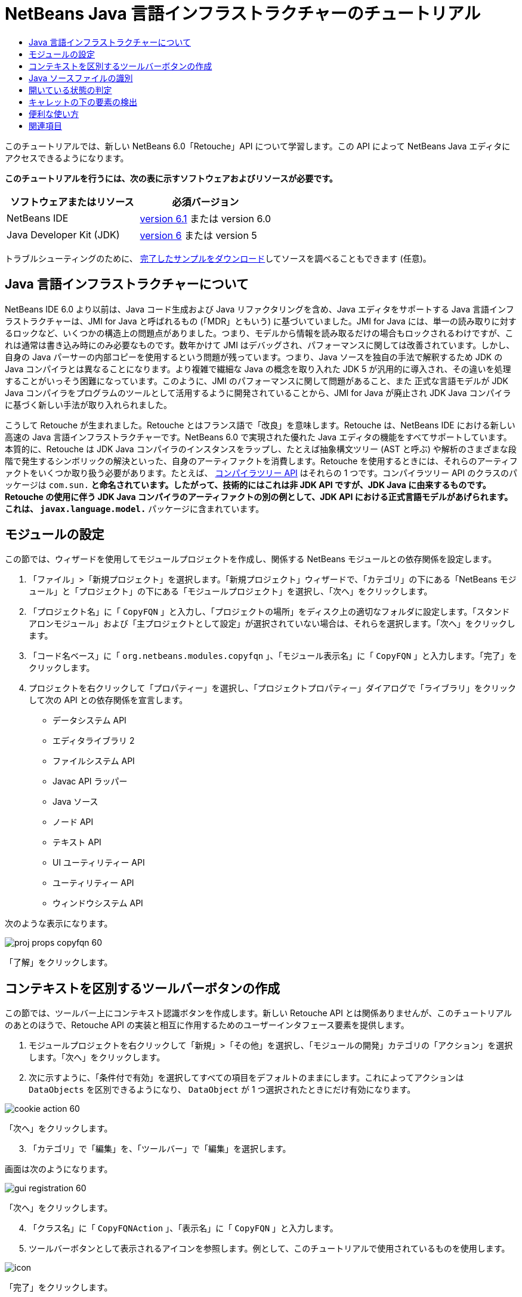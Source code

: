 // 
//     Licensed to the Apache Software Foundation (ASF) under one
//     or more contributor license agreements.  See the NOTICE file
//     distributed with this work for additional information
//     regarding copyright ownership.  The ASF licenses this file
//     to you under the Apache License, Version 2.0 (the
//     "License"); you may not use this file except in compliance
//     with the License.  You may obtain a copy of the License at
// 
//       http://www.apache.org/licenses/LICENSE-2.0
// 
//     Unless required by applicable law or agreed to in writing,
//     software distributed under the License is distributed on an
//     "AS IS" BASIS, WITHOUT WARRANTIES OR CONDITIONS OF ANY
//     KIND, either express or implied.  See the License for the
//     specific language governing permissions and limitations
//     under the License.
//

= NetBeans Java 言語インフラストラクチャーのチュートリアル
:jbake-type: platform-tutorial
:jbake-tags: tutorials 
:jbake-status: published
:syntax: true
:source-highlighter: pygments
:toc: left
:toc-title:
:icons: font
:experimental:
:description: NetBeans Java 言語インフラストラクチャーのチュートリアル - Apache NetBeans
:keywords: Apache NetBeans Platform, Platform Tutorials, NetBeans Java 言語インフラストラクチャーのチュートリアル

このチュートリアルでは、新しい NetBeans 6.0「Retouche」API について学習します。この API によって NetBeans Java エディタにアクセスできるようになります。





*このチュートリアルを行うには、次の表に示すソフトウェアおよびリソースが必要です。*

|===
|ソフトウェアまたはリソース |必須バージョン 

|NetBeans IDE | link:https://netbeans.apache.org/download/index.html[version 6.1] または
version 6.0 

|Java Developer Kit (JDK) | link:https://www.oracle.com/technetwork/java/javase/downloads/index.html[version 6] または
version 5 
|===

トラブルシューティングのために、 link:http://plugins.netbeans.org/PluginPortal/faces/PluginDetailPage.jsp?pluginid=2753[完了したサンプルをダウンロード]してソースを調べることもできます (任意)。


== Java 言語インフラストラクチャーについて

NetBeans IDE 6.0 より以前は、Java コード生成および Java リファクタリングを含め、Java エディタをサポートする Java 言語インフラストラクチャーは、JMI for Java と呼ばれるもの (「MDR」ともいう) に基づいていました。JMI for Java には、単一の読み取りに対するロックなど、いくつかの構造上の問題点がありました。つまり、モデルから情報を読み取るだけの場合もロックされるわけですが、これは通常は書き込み時にのみ必要なものです。数年かけて JMI はデバッグされ、パフォーマンスに関しては改善されています。しかし、自身の Java パーサーの内部コピーを使用するという問題が残っています。つまり、Java ソースを独自の手法で解釈するため JDK の Java コンパイラとは異なることになります。より複雑で繊細な Java の概念を取り入れた JDK 5 が汎用的に導入され、その違いを処理することがいっそう困難になっています。このように、JMI のパフォーマンスに関して問題があること、また 正式な言語モデルが JDK Java コンパイラをプログラムのツールとして活用するように開発されていることから、JMI for Java が廃止され JDK Java コンパイラに基づく新しい手法が取り入れられました。

こうして Retouche が生まれました。Retouche とはフランス語で「改良」を意味します。Retouche は、NetBeans IDE における新しい高速の Java 言語インフラストラクチャーです。NetBeans 6.0 で実現された優れた Java エディタの機能をすべてサポートしています。本質的に、Retouche は JDK Java コンパイラのインスタンスをラップし、たとえば抽象構文ツリー (AST と呼ぶ) や解析のさまざまな段階で発生するシンボリックの解決といった、自身のアーティファクトを消費します。Retouche を使用するときには、それらのアーティファクトをいくつか取り扱う必要があります。たとえば、 link:http://java.sun.com/javase/6/docs/jdk/api/javac/tree/index.html[コンパイラツリー API] はそれらの 1 つです。コンパイラツリー API のクラスのパッケージは  ``com.sun.*``  と命名されています。したがって、技術的にはこれは非 JDK API ですが、JDK Java に由来するものです。Retouche の使用に伴う JDK Java コンパイラのアーティファクトの別の例として、JDK API における正式言語モデルがあげられます。これは、 ``javax.language.model.*``  パッケージに含まれています。


== モジュールの設定

この節では、ウィザードを使用してモジュールプロジェクトを作成し、関係する NetBeans モジュールとの依存関係を設定します。


[start=1]
1. 「ファイル」>「新規プロジェクト」を選択します。「新規プロジェクト」ウィザードで、「カテゴリ」の下にある「NetBeans モジュール」と「プロジェクト」の下にある「モジュールプロジェクト」を選択し、「次へ」をクリックします。

[start=2]
1. 「プロジェクト名」に「 ``CopyFQN`` 」と入力し、「プロジェクトの場所」をディスク上の適切なフォルダに設定します。「スタンドアロンモジュール」および「主プロジェクトとして設定」が選択されていない場合は、それらを選択します。「次へ」をクリックします。

[start=3]
1. 「コード名ベース」に「 ``org.netbeans.modules.copyfqn`` 」、「モジュール表示名」に「 ``CopyFQN`` 」と入力します。「完了」をクリックします。

[start=4]
1. プロジェクトを右クリックして「プロパティー」を選択し、「プロジェクトプロパティー」ダイアログで「ライブラリ」をクリックして次の API との依存関係を宣言します。

* データシステム API
* エディタライブラリ 2
* ファイルシステム API
* Javac API ラッパー
* Java ソース
* ノード API
* テキスト API
* UI ユーティリティー API
* ユーティリティー API
* ウィンドウシステム API

次のような表示になります。


image::images/proj-props-copyfqn-60.png[]

「了解」をクリックします。


== コンテキストを区別するツールバーボタンの作成

この節では、ツールバー上にコンテキスト認識ボタンを作成します。新しい Retouche API とは関係ありませんが、このチュートリアルのあとのほうで、Retouche API の実装と相互に作用するためのユーザーインタフェース要素を提供します。


[start=1]
1. モジュールプロジェクトを右クリックして「新規」>「その他」を選択し、「モジュールの開発」カテゴリの「アクション」を選択します。「次へ」をクリックします。

[start=2]
1. 次に示すように、「条件付で有効」を選択してすべての項目をデフォルトのままにします。これによってアクションは  ``DataObjects``  を区別できるようになり、 ``DataObject``  が 1 つ選択されたときにだけ有効になります。


image::images/cookie-action-60.png[]

「次へ」をクリックします。


[start=3]
1. 「カテゴリ」で「編集」を、「ツールバー」で「編集」を選択します。

画面は次のようになります。


image::images/gui-registration-60.png[]

「次へ」をクリックします。


[start=4]
1. 「クラス名」に「 ``CopyFQNAction`` 」、「表示名」に「 ``CopyFQN`` 」と入力します。

[start=5]
1. ツールバーボタンとして表示されるアイコンを参照します。例として、このチュートリアルで使用されているものを使用します。


image::images/icon.png[]

「完了」をクリックします。

新しい  ``CopyFQNAction.java``  クラスに、次のようなコードが見つかるはずです。


[source,java]
----

public final class CopyFQNAction extends CookieAction {
    
    protected void performAction(Node[] activatedNodes) {
        DataObject dataObject = activatedNodes[0].getLookup().lookup(org.openide.loaders.DataObject.class);
        // TODO dataObject を使用
    }
    
    protected int mode() {
        return CookieAction.MODE_EXACTLY_ONE;
    }
    
    public String getName() {
        return NbBundle.getMessage(CopyFQNAction.class, "CTL_CopyFQNAction");
    }
    
    protected Class[] cookieClasses() {
        return new Class[] {
            DataObject.class
        };
    }
    
    protected String iconResource() {
        return "org/netbeans/modules/copyfqn/icon.png";
    }
    
    public HelpCtx getHelpCtx() {
        return HelpCtx.DEFAULT_HELP;
    }
    
    protected boolean asynchronous() {
        return false;
----

NOTE: このあと、このチュートリアルでは、すべてこの  ``performAction()``  メソッドに重点を置いて進めます。

これで、データオブジェクトを区別するアクションが作成されました。続いて、その働きについて確認します。


[start=6]
1. モジュールを右クリックして「インストール」を選択します。

モジュールがインストールされると、ツールバーに新しいボタンが表示されます。


[start=7]
1. 「プロジェクト」ウィンドウでノードを選択してから、ツールバーのボタンを確認します。ファイルまたはフォルダ (パッケージを含む) を示すノードを選択した場合は、次に示すようにボタンが使用可能になっています。


image::images/ctx-sensitive-on.png[]

一方、プロジェクトを示すノードを選択した場合は、次に示すようにボタンは使用できなくなっています。


image::images/ctx-sensitive-off.png[]

次の節では、ここで確認したプロジェクトノードと、ファイルノードまたはフォルダノードの区別だけでなく、Java クラスのファイルノードとその他すべての種類のファイルノードの区別について学習します。


== Java ソースファイルの識別

この節では、 link:https://bits.netbeans.org/dev/javadoc/org-netbeans-modules-java-source/overview-summary.html[Java ソース]と呼ばれる、新しい Retouche API の 1 つを使用します。ここで使用する  link:https://bits.netbeans.org/dev/javadocorg-netbeans-modules-java-source/org/netbeans/api/java/source/JavaSource.html[JavaSource] クラスは、Java ソースファイルを表しています。使用中のデータオブジェクトに関連付けられたファイルオブジェクトの、このクラスのインスタンスを返します。null が返された場合は、ファイルオブジェクトは Java ソースファイルではありません。ファイルが選択されている状態でボタンをクリックすると、ステータスバーに結果が表示されるようにします。


[start=1]
1.  ``performAction()``  メソッドに、次に示す強調表示された行を追加します。

[source,java]
----

protected void performAction(Node[] activatedNodes) {
    DataObject dataObject = activatedNodes[0].getLookup().lookup(org.openide.loaders.DataObject.class);
    // TODO dataObject を使用

    *FileObject fileObject = dataObject.getPrimaryFile();

link:https://bits.netbeans.org/dev/javadoc/org-netbeans-modules-java-source/org/netbeans/api/java/source/JavaSource.html[JavaSource] javaSource =  link:https://bits.netbeans.org/dev/javadocorg-netbeans-modules-java-source/org/netbeans/api/java/source/JavaSource.html#forFileObject(org.openide.filesystems.FileObject)[JavaSource.forFileObject(fileObject)];
    if (javaSource == null) {
        StatusDisplayer.getDefault().setStatusText("Not a Java file: " + fileObject.getPath());
    } else {
        StatusDisplayer.getDefault().setStatusText("Hurray! A Java file: " + fileObject.getPath());
    }*
}
----


[start=2]
1. インポート文が次のようになっていることを確認します。

[source,java]
----

import org.netbeans.api.java.source.JavaSource;
import org.openide.awt.StatusDisplayer;
import org.openide.filesystems.FileObject;
import org.openide.loaders.DataObject;
import org.openide.nodes.Node;
import org.openide.util.HelpCtx;
import org.openide.util.NbBundle;
import org.openide.util.actions.CookieAction;
----


[start=3]
1. モジュールをもう一度インストールします。

[start=4]
1. ファイルノードを選択し、ボタンを押します。

次に示すように、Java ファイルを選択したときだけ「Hurray!」のメッセージが表示されます。


image::images/message-java-file-60.png[]

別の手法として、_Java ファイルが選択されたときにだけボタンを使用可能にする_という方法もあります。これを実装するには、次のように  ``CookieAction.enable()``  メソッドをオーバーライドします。


[source,java]
----

@Override
protected boolean enable(Node[] activatedNodes) {
    if (super.enable(activatedNodes)) {
        DataObject dataObject = activatedNodes[0].getLookup().lookup(org.openide.loaders.DataObject.class);
        FileObject fileObject = dataObject.getPrimaryFile();
        JavaSource javaSource = JavaSource.forFileObject(fileObject);
        if (javaSource == null) {
            return false;
        }
        return true;
    }
    return false;
}
----

このメソッドは、Java ファイル_以外_のすべてのファイルをフィルタで除外します。これによって、現在のファイルが Java ファイルであるときだけボタンが使用可能になります。


== 開いている状態の判定

この節では、はじめて明示的に呼び出された Retouche タスクを取り扱います。このようなタスクは JavaSource クラスの  ``runUserActionTask``  メソッドによってもたらされます。この種のタスクによって、構文解析の段階を制御できるようになります。これは、ユーザーの入力にすぐに応答する際に適用できます。タスク内で行われることはすべて単体として処理されます。ここでは、ツールバーのボタンによって表されるアクションの呼び出しのあと、すぐにステータスバーのテキストを表示するようにします。


[start=1]
1.  ``performAction()``  メソッドの「Hurray!」メッセージを次の行に置き換えます。 link:http://bits.netbeans.org/dev/javadoc/org-netbeans-modules-java-source/org/netbeans/api/java/source/JavaSource.html#runUserActionTask(org.netbeans.api.java.source.Task,%20boolean)[javaSource.runUserActionTask]

[source,java]
----

(new  link:http://bits.netbeans.org/dev/javadoc/org-netbeans-modules-java-source/org/netbeans/api/java/source/Task.html[Task]< link:https://bits.netbeans.org/dev/javadoc/org-netbeans-modules-java-source/org/netbeans/api/java/source/CompilationController.html[CompilationController]>());
----

これで、次に示すような電球がエディタの左側のバーに表示されるはずです。


image::images/runuserasactiontask-60.png[]


[start=2]
1. 電球をクリックします。あるいは、その行にキャレットを置いて Alt-Enter キーを押します。これで、IDE によってメソッドが実装されます。

[start=3]
1. メソッドの最後に  ``true``  の Boolean を加え、IDE が try/catch ブロックのスニペットをラップするように変更します。コードは次のようになります。

[source,java]
----

protected void performAction(Node[] activatedNodes) {
    DataObject dataObject = activatedNodes[0].getLookup().lookup(org.openide.loaders.DataObject.class);
    // TODO dataObject を使用

    FileObject fileObject = dataObject.getPrimaryFile();

    JavaSource javaSource = JavaSource.forFileObject(fileObject);
    if (javaSource == null) {
        StatusDisplayer.getDefault().setStatusText("Not a Java file: " + fileObject.getPath());
     } else {
     
            *try {
                javaSource.runUserActionTask(new Task<CompilationController>() {

                    public void run(CompilationController arg0) throws Exception {
                        throw new UnsupportedOperationException("Not supported yet.");
                    }
                }, true);
            } catch (IOException ex) {
                Exceptions.printStackTrace(ex);
            }*
            
     }

}
----


[start=4]
1. 次のように、 ``run()``  メソッドを実装します。

[source,java]
----

public void run(CompilationController compilationController) throws Exception {
     
link:https://bits.netbeans.org/dev/javadoc/org-netbeans-modules-java-source/org/netbeans/api/java/source/CompilationController.html#toPhase(org.netbeans.api.java.source.JavaSource.Phase)[compilationController.toPhase(Phase.ELEMENTS_RESOLVED)];
      
link:https://docs.oracle.com/javase/1.5.0/docs/api/javax/swing/text/Document.html[Document] document =  link:https://bits.netbeans.org/dev/javadoc/org-netbeans-modules-java-source/org/netbeans/api/java/source/CompilationController.html#getDocument()[compilationController.getDocument()];
      if (document != null) {
         StatusDisplayer.getDefault().setStatusText("Hurray, the Java file is open!");
      } else {
         StatusDisplayer.getDefault().setStatusText("The Java file is closed!");
      }
      
}
----


[start=5]
1. インポート文が次のようになっていることを確認します。

[source,java]
----

import java.io.IOException;
import javax.swing.text.Document;
import org.netbeans.api.java.source.CompilationController;
import org.netbeans.api.java.source.JavaSource;
import org.netbeans.api.java.source.JavaSource.Phase;
import org.netbeans.api.java.source.Task;
import org.openide.awt.StatusDisplayer;
import org.openide.filesystems.FileObject;
import org.openide.loaders.DataObject;
import org.openide.nodes.Node;
import org.openide.util.Exceptions;
import org.openide.util.HelpCtx;
import org.openide.util.NbBundle;
import org.openide.util.actions.CookieAction;
----


[start=6]
1. モジュールをもう一度インストールします。

[start=7]
1. ファイルノードを選択し、ボタンを押します。

次に示すように、Java エディタで開いている Java ファイルを選択するときだけ「Hurray!」のメッセージが表示されます。


image::images/message-java-file-open-60.png[]


== キャレットの下の要素の検出

この節では、Java ファイルを取り扱っていてそれが開いている状態であるため、随時キャレットの下の要素の型を検出できます。


[start=1]
1. はじめに入出力 API との依存関係を宣言すると、「出力」ウィンドウに結果を出力できます。

[start=2]
1.  ``run()``  メソッドの「Hurray!」のメッセージを、次に示す強調表示された行に置き換えます。

[source,java]
----

public void run(CompilationController compilationController) throws Exception {
    
    compilationController.toPhase(Phase.ELEMENTS_RESOLVED);
    Document document = compilationController.getDocument();
    
    if (document != null) {
        *new MemberVisitor(compilationController).scan(compilationController.getCompilationUnit(), null);*
    } else {
        StatusDisplayer.getDefault().setStatusText("The Java file is closed!");
    }
    
}
----


[start=3]
1. また、ここに示す  ``MemberVisitor``  クラスは、 ``CopyFQNAction``  クラスの内部クラスとして定義されます。

[source,java]
----

private static class MemberVisitor extends TreePathScanner<Void, Void> {

    private CompilationInfo info;

    public MemberVisitor(CompilationInfo info) {
        this.info = info;
    }

    @Override
    public Void visitClass(ClassTree t, Void v) {
        Element el = info.getTrees().getElement(getCurrentPath());
        if (el == null) {
            StatusDisplayer.getDefault().setStatusText("Cannot resolve class!");
        } else {
            TypeElement te = (TypeElement) el;
            List enclosedElements = te.getEnclosedElements();
            InputOutput io = IOProvider.getDefault().getIO("Analysis of "  
                        + info.getFileObject().getName(), true);
            for (int i = 0; i < enclosedElements.size(); i++) {
            Element enclosedElement = (Element) enclosedElements.get(i);
                if (enclosedElement.getKind() == ElementKind.CONSTRUCTOR) {
                    io.getOut().println("Constructor: " 
                        + enclosedElement.getSimpleName());
                } else if (enclosedElement.getKind() == ElementKind.METHOD) {
                    io.getOut().println("Method: " 
                        + enclosedElement.getSimpleName());
                } else if (enclosedElement.getKind() == ElementKind.FIELD) {
                    io.getOut().println("Field: " 
                        + enclosedElement.getSimpleName());
                } else {
                    io.getOut().println("Other: " 
                        + enclosedElement.getSimpleName());
                }
            }
            io.getOut().close();
        }
        return null;
    }

}
----


[start=4]
1. モジュールをもう一度インストールし、Java クラスを開きます。そのあとで、ボタンをクリックすると、次のようにコンストラクタ、メソッド、およびフィールドが「出力」ウィンドウに示されます。


image::images/output-window-60.png[]


[start=5]
1. 次に、「出力」ウィンドウにすべての要素を出力するのではなく、キャレットの下にある要素だけを出力します。 ``visitClass``  メソッドを、次に示す強調表示されたコードに置き換えるだけです。

[source,java]
----

private static class MemberVisitor extends TreePathScanner<Void, Void> {

    private CompilationInfo info;

    public MemberVisitor(CompilationInfo info) {
        this.info = info;
    }

    *@Override
    public Void visitClass(ClassTree t, Void v) {
        try {
            JTextComponent editor = EditorRegistry.lastFocusedComponent();
            if (editor.getDocument() == info.getDocument()) {
                int dot = editor.getCaret().getDot();
                TreePath tp = info.getTreeUtilities().pathFor(dot);
                Element el = info.getTrees().getElement(tp);
                if (el == null) {
                    StatusDisplayer.getDefault().setStatusText("Cannot resolve class!");
                } else {
                    InputOutput io = IOProvider.getDefault().getIO("Analysis of " 
                            + info.getFileObject().getName(), true);
                    if (el.getKind() == ElementKind.CONSTRUCTOR) {
                        io.getOut().println("Hurray, this is a constructor: " 
                            + el.getSimpleName());
                    } else if (el.getKind() == ElementKind.METHOD) {
                        io.getOut().println("Hurray, this is a method: " 
                            + el.getSimpleName());
                    } else if (el.getKind() == ElementKind.FIELD) {
                        io.getOut().println("Hurray, this is a field: " 
                            + el.getSimpleName());
                    } else {
                        io.getOut().println("Hurray, this is something else: " 
                            + el.getSimpleName());
                    }
                    io.getOut().close();
                }
            }
        } catch (IOException ex) {
            Exceptions.printStackTrace(ex);
        }
        return null;
    }*

}
----


[start=6]
1. モジュールをインストールします。

[start=7]
1. Java コードの任意の場所にキャレットを置き、ボタンを押します。「出力」ウィンドウに、キャレットの下にあるコードに関する情報がある場合には、それが表示されます。たとえば、メソッド内にキャレットを置いたあとにボタンを押すと、「出力」ウィンドウには、次のように、キャレットがメソッド内にあることが表示されます。


image::images/message-constructor-60.png[]


[start=8]
1. キャレットの下にある要素の名前だけでなく、より多くの情報を検出することもできます。 ``visitClass``  メソッドで、次に示す太字の行に置き換えます。

[source,java]
----

@Override
public Void visitClass(ClassTree t, Void v) {
    try {
        JTextComponent editor = EditorRegistry.lastFocusedComponent();
        if (editor.getDocument() == info.getDocument()) {
            int dot = editor.getCaret().getDot();
            TreePath tp = info.getTreeUtilities().pathFor(dot);
            Element el = info.getTrees().getElement(tp);
            if (el == null) {
                StatusDisplayer.getDefault().setStatusText("Cannot resolve class!");
            } else {
                InputOutput io = IOProvider.getDefault().getIO("Analysis of " 
                    + info.getFileObject().getName(), true);
                *String te = null;
                if (el.getKind() == ElementKind.CONSTRUCTOR) {
                    te = ((TypeElement) ((ExecutableElement) el).getEnclosingElement()).getQualifiedName().toString();
                    io.getOut().println("Hurray, this is a constructor's qualified name: " + te);
                } else if (el.getKind() == ElementKind.METHOD) {
                    te = ((ExecutableElement) el).getReturnType().toString();
                    io.getOut().println("Hurray, this is a method's return type: " + te);
                } else if (el.getKind() == ElementKind.FIELD) {
                    te = ((VariableElement) el).asType().toString();
                    io.getOut().println("Hurray, this is a field's type: " + te);
                }* else {
                    io.getOut().println("Hurray, this is something else: " 
                        + el.getSimpleName());
                }
                io.getOut().close();
            }
        }
    } catch (IOException ex) {
        Exceptions.printStackTrace(ex);
    }
    return null;
}
----


[start=9]
1. モジュールをもう一度インストールします。今度は、キャレットが、コンストラクタ、メソッド、あるいはフィールドの上にあるときにボタンをクリックすると、「出力」ウィンドウに要素に関するより詳細な情報が表示されます。

ここでは、Java ファイルを取り扱っているかどうか、ドキュメントが開いているかどうか、また、キャレットの下の要素の型を検出できることを学習しました。しかし、この情報をどのように使ったらよいのでしょうか。次の節では、この新たに学習したことが役に立つことがわかる簡単なシナリオを紹介します。


== 便利な使い方

この節では、 ``java.awt.datatransfer.Clipboard``  にあるクリップボードの内容が、キャレットの下にある要素に基づくように設定します。ボタンを押すと、キャレットの下にある要素がクリップボードにコピーされ、コード内の任意の場所にその内容をペーストできます。


[start=1]
1. 次に示すように、はじめにクリップボードの宣言を行い、コンストラクタを定義します。

[source,java]
----

private Clipboard clipboard;

public CopyFQNAction() {
    clipboard = Lookup.getDefault().lookup(ExClipboard.class);
    if (clipboard == null) {
        clipboard = Toolkit.getDefaultToolkit().getSystemClipboard();
    }
}
----


[start=2]
1. 次に、コード内の「Hurray!」の行を、次の手順で定義するメソッドに文字列として要素を送信する行に置き換えます。 ``setClipboardContents``  メソッドを呼び出すことになります。したがって、たとえば、最初の「Hurray!」の行を次に置き換えます。

[source,java]
----

setClipboardContents(te);
----

ほかの「Hurray!」の行についても同様のことを行い、必ずメソッドに正しい文字列が渡されるようにします。

NOTE: まだ  ``setClipboardContents``  メソッドを定義していないため、この手順で追加した各行には赤い下線が付きます。次の手順で、新しいメソッドを追加します。


[start=3]
1. 最後に、クラスの最後に次の内容を追加します。このメソッドは、文字列を受け取ってそれをクリップボードにコピーします。

[source,java]
----

private void setClipboardContents(String content) {
    if (clipboard != null) {
        if (content == null) {
            StatusDisplayer.getDefault().setStatusText("");
            clipboard.setContents(null, null);
        } else {
            StatusDisplayer.getDefault().setStatusText("Clipboard: " + content);
            clipboard.setContents(new StringSelection(content), null);
        }
    }
}
----

link:http://netbeans.apache.org/community/mailing-lists.html[ご意見をお寄せください]


== 関連項目

NetBeans モジュールの作成と開発の詳細については、次のリソースを参照してください。

*  link:http://wiki.netbeans.org/Java_DevelopersGuide[Java Developer's Guide]
*  link:http://wiki.netbeans.org/RetoucheDeveloperFAQ[Retouche Developer FAQ]
*  link:https://netbeans.apache.org/kb/docs/platform.html[その他の関連チュートリアル]
*  link:https://bits.netbeans.org/dev/javadoc/[NetBeans API Javadoc]
